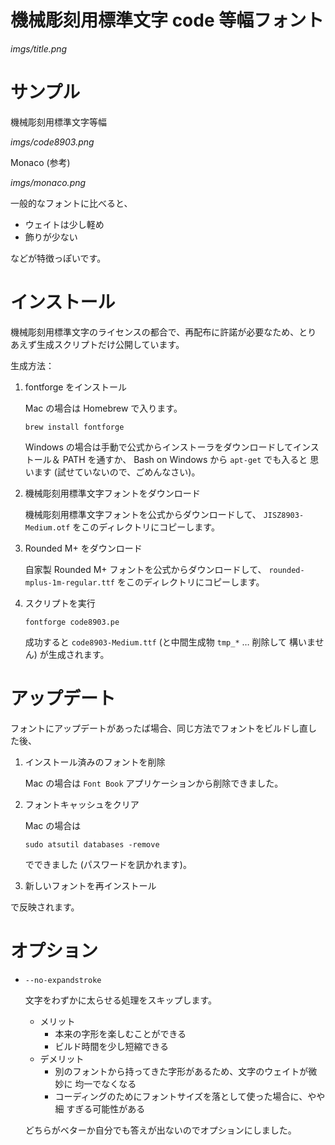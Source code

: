 * 機械彫刻用標準文字 code 等幅フォント

[[imgs/title.png]]

* サンプル

機械彫刻用標準文字等幅

[[imgs/code8903.png]]

Monaco (参考)

[[imgs/monaco.png]]

一般的なフォントに比べると、

- ウェイトは少し軽め
- 飾りが少ない

などが特徴っぽいです。

* インストール

機械彫刻用標準文字のライセンスの都合で、再配布に許諾が必要なため、とり
あえず生成スクリプトだけ公開しています。

生成方法：

1. fontforge をインストール

   Mac の場合は Homebrew で入ります。

   : brew install fontforge

   Windows の場合は手動で公式からインストーラをダウンロードしてインス
   トール＆ PATH を通すか、 Bash on Windows から =apt-get= でも入ると
   思います (試せていないので、ごめんなさい)。

2. 機械彫刻用標準文字フォントをダウンロード

   機械彫刻用標準文字フォントを公式からダウンロードして、
   =JISZ8903-Medium.otf= をこのディレクトリにコピーします。

3. Rounded M+ をダウンロード

   自家製 Rounded M+ フォントを公式からダウンロードして、
   =rounded-mplus-1m-regular.ttf= をこのディレクトリにコピーします。

4. スクリプトを実行

   : fontforge code8903.pe

  成功すると =code8903-Medium.ttf= (と中間生成物 =tmp_*= ... 削除して
   構いません) が生成されます。

* アップデート

フォントにアップデートがあったば場合、同じ方法でフォントをビルドし直し
た後、

1. インストール済みのフォントを削除

   Mac の場合は =Font Book= アプリケーションから削除できました。

2. フォントキャッシュをクリア

   Mac の場合は

   : sudo atsutil databases -remove

   でできました (パスワードを訊かれます)。

3. 新しいフォントを再インストール

で反映されます。

* オプション

- =--no-expandstroke=

  文字をわずかに太らせる処理をスキップします。

  - メリット
    - 本来の字形を楽しむことができる
    - ビルド時間を少し短縮できる

  - デメリット
    - 別のフォントから持ってきた字形があるため、文字のウェイトが微妙に
      均一でなくなる
    - コーディングのためにフォントサイズを落として使った場合に、やや細
      すぎる可能性がある

  どちらがベターか自分でも答えが出ないのでオプションにしました。
